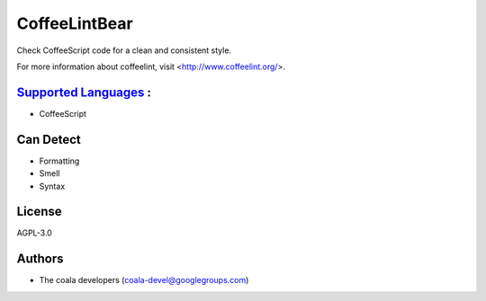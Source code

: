 **CoffeeLintBear**
==================

Check CoffeeScript code for a clean and consistent style.

For more information about coffeelint, visit <http://www.coffeelint.org/>.

`Supported Languages <../README.rst>`_ :
-----

* CoffeeScript



Can Detect
----------

* Formatting
* Smell
* Syntax

License
-------

AGPL-3.0

Authors
-------

* The coala developers (coala-devel@googlegroups.com)
